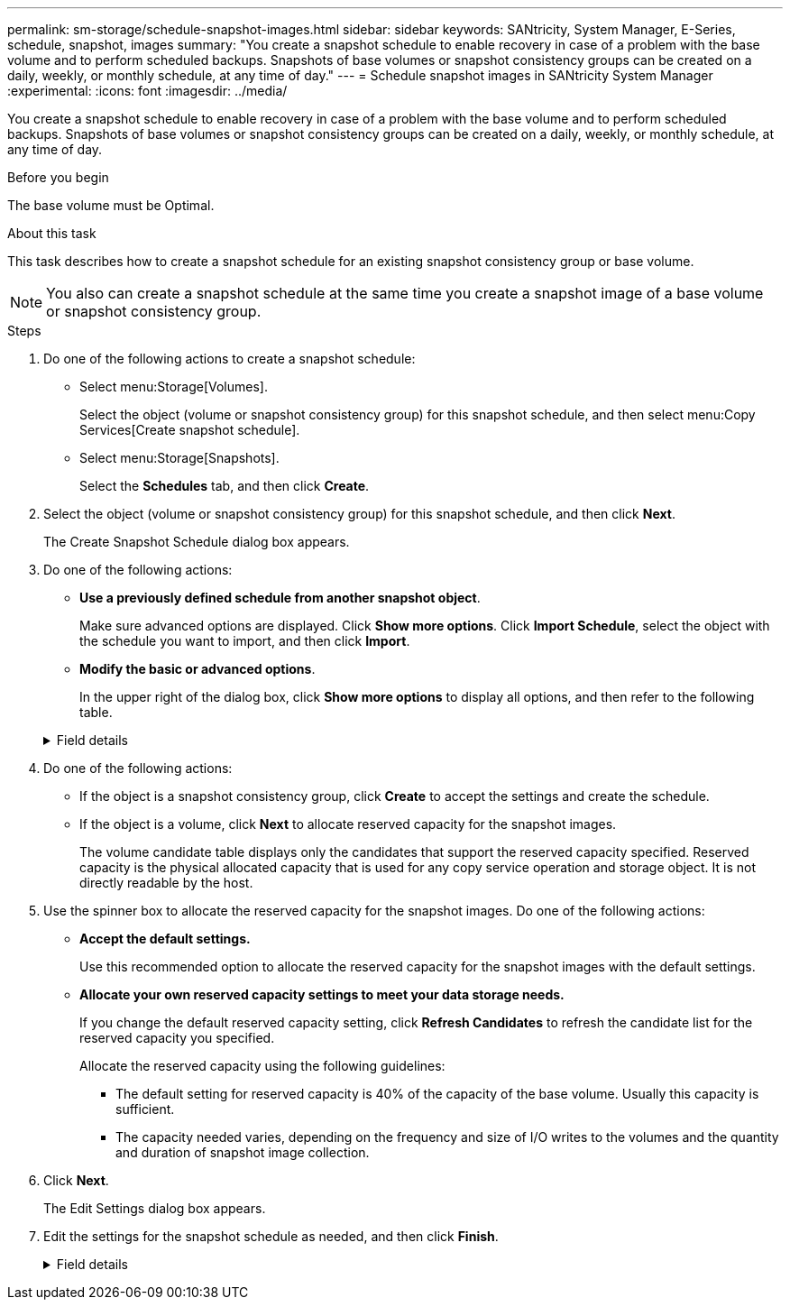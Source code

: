 ---
permalink: sm-storage/schedule-snapshot-images.html
sidebar: sidebar
keywords: SANtricity, System Manager, E-Series, schedule, snapshot, images
summary: "You create a snapshot schedule to enable recovery in case of a problem with the base volume and to perform scheduled backups. Snapshots of base volumes or snapshot consistency groups can be created on a daily, weekly, or monthly schedule, at any time of day."
---
= Schedule snapshot images in SANtricity System Manager
:experimental:
:icons: font
:imagesdir: ../media/

[.lead]
You create a snapshot schedule to enable recovery in case of a problem with the base volume and to perform scheduled backups. Snapshots of base volumes or snapshot consistency groups can be created on a daily, weekly, or monthly schedule, at any time of day.

.Before you begin

The base volume must be Optimal.

.About this task

This task describes how to create a snapshot schedule for an existing snapshot consistency group or base volume.

[NOTE]
====
You also can create a snapshot schedule at the same time you create a snapshot image of a base volume or snapshot consistency group.
====

.Steps

. Do one of the following actions to create a snapshot schedule:
 ** Select menu:Storage[Volumes].
+
Select the object (volume or snapshot consistency group) for this snapshot schedule, and then select menu:Copy Services[Create snapshot schedule].

 ** Select menu:Storage[Snapshots].
+
Select the *Schedules* tab, and then click *Create*.
. Select the object (volume or snapshot consistency group) for this snapshot schedule, and then click *Next*.
+
The Create Snapshot Schedule dialog box appears.

. Do one of the following actions:
 ** *Use a previously defined schedule from another snapshot object*.
+
Make sure advanced options are displayed. Click *Show more options*. Click *Import Schedule*, select the object with the schedule you want to import, and then click *Import*.

 ** *Modify the basic or advanced options*.
+
In the upper right of the dialog box, click *Show more options* to display all options, and then refer to the following table.

+
.Field details
[%collapsible]
====

[cols="25h,~" options="header"]

|===
| Field| Description
2+a|
*Basic settings*
a|
Select days
a|
Select individual days of the week for snapshot images.
a|
Start time
a|
From the drop-down list, select a new start time for the daily snapshots (selections are provided in half-hour increments). The start time defaults to one half-hour ahead of the current time.
a|
Time zone
a|
From the drop-down list, select your array's time zone.
2+a|
*Advanced settings*
a|
Day / month
a|
Choose one of the following options:

** *Daily / Weekly* -- Select individual days for synchronization snapshots. You also can select the *Select all days* check box in the upper right if you want a daily schedule.
** *Monthly / Yearly* -- Select individual months for synchronization snapshots. In the *On day(s)* field, enter the days of the month for synchronizations to occur. Valid entries are *1* through *31* and *Last*. You can separate multiple days with a comma or semi-colon. Use a hyphen for inclusive dates. For example: 1,3,4,10-15,Last. You also can select the *Select all months* check box in the upper right if you want a monthly schedule.
a|
Start time
a|
From the drop-down list, select a new start time for the daily snapshots (selections are provided in half-hour increments). The start time defaults to one half-hour ahead of the current time.
a|
Time zone
a|
From the drop-down list, select your array's time zone.
a|
Snapshots per day / Time between snapshots
a|
Select the number of snapshot images to create per day. If you select more than one, also select the time between snapshot images. For multiple snapshot images, be sure that you have adequate reserved capacity.
a|
Create snapshot image right now?
a|
Select this check box to create an instant image in addition to the automatic images you are scheduling.
a|
Start/End date or No end date
a|
Enter the start date for synchronizations to begin. Also enter an end date or select *No end date*.
|===
====

. Do one of the following actions:
 ** If the object is a snapshot consistency group, click *Create* to accept the settings and create the schedule.
 ** If the object is a volume, click *Next* to allocate reserved capacity for the snapshot images.
+
The volume candidate table displays only the candidates that support the reserved capacity specified. Reserved capacity is the physical allocated capacity that is used for any copy service operation and storage object. It is not directly readable by the host.
. Use the spinner box to allocate the reserved capacity for the snapshot images. Do one of the following actions:
 ** *Accept the default settings.*
+
Use this recommended option to allocate the reserved capacity for the snapshot images with the default settings.

 ** *Allocate your own reserved capacity settings to meet your data storage needs.*
+
If you change the default reserved capacity setting, click *Refresh Candidates* to refresh the candidate list for the reserved capacity you specified.
+
Allocate the reserved capacity using the following guidelines:

  *** The default setting for reserved capacity is 40% of the capacity of the base volume. Usually this capacity is sufficient.
  *** The capacity needed varies, depending on the frequency and size of I/O writes to the volumes and the quantity and duration of snapshot image collection.
. Click *Next*.
+
The Edit Settings dialog box appears.

. Edit the settings for the snapshot schedule as needed, and then click *Finish*.
+
.Field details
[%collapsible]
====

[cols="25h,~" options="header"]

|===
| Setting| Description
2+a|
*Snapshot image limit*
a|
Enable automatic deletion of snapshot images when...
a|
Keep the check box selected if you want snapshot images automatically deleted after the specified limit; use the spinner box to change the limit. If you clear this check box, snapshot image creation stops after 32 images.
2+a|
*Reserved capacity settings*
a|
Alert me when...
a|
Use the spinner box to adjust the percentage point at which the system sends an alert notification when the reserved capacity for a schedule is nearing full.

When the reserved capacity for the schedule exceeds the specified threshold, use the advance notice to increase reserved capacity or to delete unnecessary objects before the remaining space runs out.
a|
Policy for full reserved capacity
a|
Choose one of the following policies:

** *Purge oldest snapshot image* -- The system automatically purges the oldest snapshot image, which releases the snapshot image reserved capacity for reuse within the snapshot group.
** *Reject writes to base volume* -- When the reserved capacity reaches its maximum defined percentage, the system rejects any I/O write request to the base volume that triggered the reserved capacity access.
|===
====
